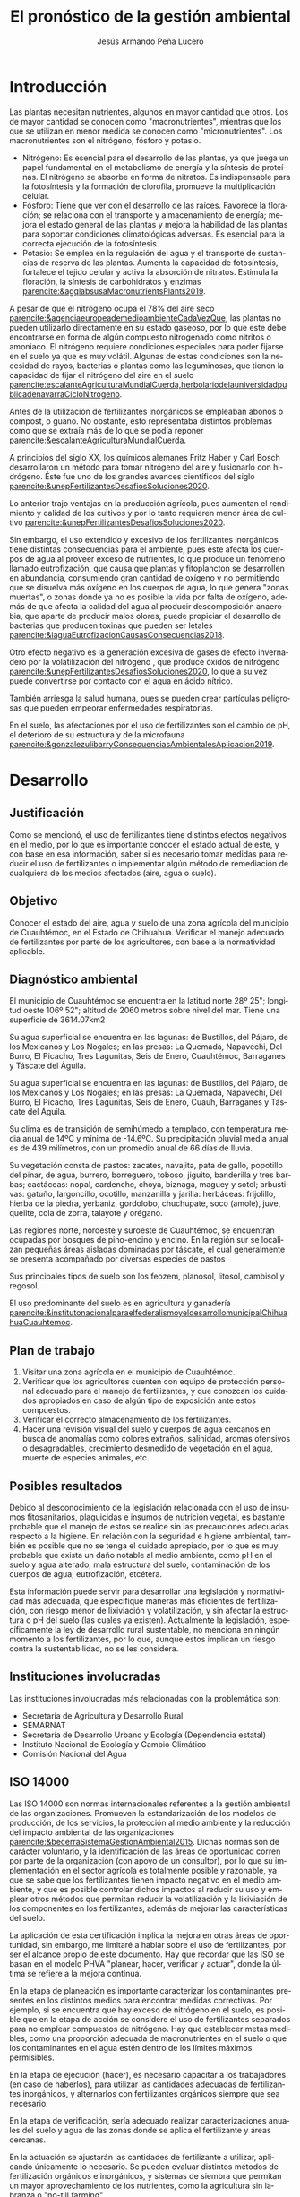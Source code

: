 :PROPERTIES:
:ID:       cb58749b-c912-4c6b-8759-7d91347e7d50
:END:
#+title: El pronóstico de la gestión ambiental 
#+AUTHOR: Jesús Armando Peña Lucero
#+LATEX_HEADER: \affiliation{Universidad Abierta y a Distancia de México}
#+LATEX_HEADER: \course{Asignatura: Gestión Ambiental}
#+LATEX_HEADER: \professor{Docente:  Carlos Mauricio Calderilla Jaime}
#+LATEX_HEADER: \duedate{ 09-Junio-2022 }
#+LATEX_CLASS: apa7
#+LANGUAGE: es
#+LATEX_CLASS_OPTIONS: [a4paper, 12, stu, floatsintext]
#+LATEX_HEADER: \usepackage[backend=biber, style=apa]{biblatex}
#+LATEX_HEADER: \addbibresource{referencias.bib}
#+LATEX_HEADER: \shorttitle{}
#+LATEX_HEADER: \usepackage[spanish]{babel}
#+LATEX_HEADER:  \usepackage{array}
#+LATEX_HEADER: \usepackage{longtable}



# Para ordenar

* Introducción 

Las plantas necesitan nutrientes, algunos en mayor cantidad que otros. Los de mayor cantidad se conocen como "macronutrientes", mientras que los que se utilizan en menor medida se conocen como "micronutrientes".
Los macronutrientes son el nitrógeno, fósforo y potasio. 
- Nitrógeno: Es esencial para el desarrollo de las plantas, ya que juega un papel fundamental en el metabolismo de energía y la síntesis de proteínas. El nitrógeno se absorbe en forma de nitratos. Es indispensable para la fotosíntesis y la formación de clorofila, promueve la multiplicación celular. 
- Fósforo: Tiene que ver con el desarrollo de las raíces. Favorece la floración; se relaciona con el transporte y almacenamiento de energía; mejora el estado general de las plantas y mejora la habilidad de las plantas para soportar condiciones climatológicas adversas. Es esencial para la correcta ejecución de la fotosíntesis.  
- Potasio: Se emplea en la regulación del agua y el transporte de sustancias de reserva de las plantas. Aumenta la capacidad de fotosíntesis, fortalece el tejido celular y activa la absorción de nitratos. Estimula la floración, la síntesis de carbohidratos y enzimas [[parencite:&agqlabsusaMacronutrientsPlants2019]]. 

A pesar de que el nitrógeno ocupa el 78% del aire seco [[parencite:&agenciaeuropeademedioambienteCadaVezQue]], las plantas no pueden utilizarlo directamente en su estado gaseoso, por lo que este debe encontrarse en forma de algún compuesto nitrogenado como nitritos o amoniaco. El nitrógeno requiere condiciones especiales para poder fijarse en el suelo ya que es muy volátil. Algunas de estas condiciones son la necesidad de rayos, bacterias o plantas como las leguminosas, que tienen la capacidad de fijar el nitrógeno del aire en el suelo [[parencite:escalanteAgriculturaMundialCuerda,herbolariodelauniversidadpublicadenavarraCicloNitrogeno]].   

Antes de la utilización de fertilizantes inorgánicos se empleaban abonos o compost, o guano. No obstante, esto representaba distintos problemas como que se extraía más de lo que se podía reponer [[parencite:&escalanteAgriculturaMundialCuerda]].

A principios del siglo XX, los químicos alemanes Fritz Haber y Carl Bosch desarrollaron un método para tomar nitrógeno del aire y fusionarlo con hidrógeno. Éste fue uno de los grandes avances científicos del siglo [[parencite:&unepFertilizantesDesafiosSoluciones2020]].

Lo anterior trajo ventajas en la producción agrícola, pues aumentan el rendimiento y calidad de los cultivos y por lo tanto requieren menor área de cultivo [[parencite:&unepFertilizantesDesafiosSoluciones2020]].

Sin embargo, el uso extendido y excesivo de los fertilizantes inorgánicos tiene distintas consecuencias para el ambiente, pues este afecta los cuerpos de agua al proveer exceso de nutrientes, lo que produce un fenómeno llamado eutrofización, que causa que plantas y fitoplancton se desarrollen en abundancia, consumiendo gran cantidad de oxígeno y no permitiendo que se disuelva más oxígeno en los cuerpos de agua, lo que genera "zonas muertas", o zonas donde ya no es posible la vida por falta de oxígeno, además de que afecta la calidad del agua al producir descomposición anaerobia, que aparte de producir malos olores, puede propiciar el desarrollo de bacterias que producen toxinas que pueden ser letales [[parencite:&iaguaEutrofizacionCausasConsecuencias2018]]. 

Otro efecto negativo es la generación excesiva de gases de efecto invernadero por la volatilización del nitrógeno , que produce óxidos de nitrógeno [[parencite:&unepFertilizantesDesafiosSoluciones2020]], lo que a su vez puede convertirse por contacto con el agua en ácido nítrico.  

También arriesga la salud humana, pues se pueden crear partículas peligrosas que pueden empeorar enfermedades respiratorias. 

En el suelo, las afectaciones por el uso de fertilizantes son el cambio de pH, el deterioro de su estructura y de la microfauna [[parencite:&gonzalezulibarryConsecuenciasAmbientalesAplicacion2019]]. 

* Desarrollo
** Justificación
Como se mencionó, el uso de fertilizantes tiene distintos efectos negativos en el medio, por lo que es importante conocer el estado actual de este, y con base en esa información, saber si es necesario tomar medidas para reducir el uso de fertilizantes o implementar algún método de remediación de cualquiera de los medios afectados (aire, agua o suelo). 
** Objetivo
Conocer el estado del aire, agua y suelo de una zona agrícola del municipio de Cuauhtémoc, en el Estado de Chihuahua. Verificar el manejo adecuado de fertilizantes por parte de los agricultores, con base a la normatividad aplicable.

** Diagnóstico ambiental
El municipio de Cuauhtémoc se encuentra en la latitud norte 28º 25"; longitud oeste 106º 52"; altitud de 2060 metros sobre nivel del mar.
Tiene una superficie de 3614.07km2

Su agua superficial se encuentra en las lagunas: de Bustillos, del Pájaro, de los Mexicanos y Los Nogales; en las presas: La Quemada, Napavechi, Del Burro, El Picacho, Tres Lagunitas, Seis de Enero, Cuauhtémoc, Barraganes y Táscate del Águila.


Su agua superficial se encuentra en las lagunas: de Bustillos, del Pájaro, de los Mexicanos y Los Nogales; en las presas: La Quemada, Napavechi, Del Burro, El Picacho, Tres Lagunitas, Seis de Enero, Cuauh, Barraganes y Táscate del Águila.

Su clima es de transición de semihúmedo a templado, con temperatura media anual de 14ºC y mínima de -14.6ºC. Su precipitación pluvial media anual es de 439 milímetros, con un promedio anual de 66 días de lluvia.

Su vegetación consta de pastos: zacates, navajita, pata de gallo, popotillo del pinar, de agua, burrero, borreguero, toboso, jiguito, banderilla y tres barbas; cactáceas: nopal, cardenche, choya, biznaga, maguey y sotol; arbustivas: gatuño, largoncillo, ocotillo, manzanilla y jarilla: herbáceas: frijolillo, hierba de la piedra, yerbaniz, gordolobo, chuchupate, soco (amole), juve, quelite, cola de zorra, talayote y orégano.

Las regiones norte, noroeste y suroeste de Cuauhtémoc, se encuentran ocupadas por bosques de pino-encino y encino. En la región sur se localizan pequeñas áreas aisladas dominadas por táscate, el cual generalmente se presenta acompañado por diversas especies de pastos

Sus principales tipos de suelo son los feozem, planosol, litosol, cambisol y regosol.

El uso predominante del suelo es en agricultura y ganadería [[parencite:&institutonacionalparaelfederalismoyeldesarrollomunicipalChihuahuaCuauhtemoc]].


** Plan de trabajo
1. Visitar una zona agrícola en el municipio de Cuauhtémoc.
2. Verificar que los agricultores cuenten con equipo de protección personal adecuado para el manejo de fertilizantes, y que conozcan los cuidados apropiados en caso de algún tipo de exposición ante estos compuestos.
3. Verificar el correcto almacenamiento de los fertilizantes.
4. Hacer una revisión visual del suelo y cuerpos de agua cercanos en busca de anomalías como colores extraños, salinidad, aromas ofensivos o desagradables, crecimiento desmedido de vegetación en el agua, muerte de especies animales, etc. 


** Posibles resultados
Debido al desconocimiento de la legislación relacionada con el uso de insumos fitosanitarios, plaguicidas e insumos de nutrición vegetal, es bastante probable que el manejo de estos se realice sin las precauciones adecuadas respecto a la higiene. En relación con la seguridad e higiene ambiental, también es posible que no se tenga el cuidado apropiado, por lo que es muy probable que exista un daño notable al medio ambiente, como pH en el suelo y agua alterado, mala estructura del suelo, contaminación de los cuerpos de agua, eutrofización, etcétera.

Esta información puede servir para desarrollar una legislación y normatividad más adecuada, que especifique maneras más eficientes de fertilización, con riesgo menor de lixiviación y volatilización, y sin afectar la estructura o pH del suelo (las cuales ya existen). Actualmente la legislación, específicamente la ley de desarrollo rural sustentable, no menciona en ningún momento a los fertilizantes, por lo que, aunque estos implican un riesgo contra la sustentabilidad, no se les considera.



** Instituciones involucradas

Las instituciones involucradas más relacionadas con la problemática son:
- Secretaría de Agricultura y Desarrollo Rural
- SEMARNAT
- Secretaría de Desarrollo Urbano y Ecología (Dependencia estatal)
- Instituto Nacional de Ecología y Cambio Climático
- Comisión Nacional del Agua


\begin{longtable}{>{\hspace{0pt}}m{0.3\linewidth}>{\hspace{0pt}}m{0.7\linewidth}}
\caption{Normatividad aplicable}\\
\textbf{Norma}       & \textbf{Descripción}                                                                                                                                               \endfirsthead
NMX-AA-24-1984       &  protección al ambiente  Contaminación Del Suelo  Residuos
sólidos municipales  Determinación De Nitrógeno TOTAL                                                 \\
NOM-021-RECNAT-2000  & Especificaciones de fertilidad, salinidad y clasificación de suelos. Estudios, muestreo y análisis.~                                                               \\
NOM-060-ECOL-1994    & Especificaciones para mitigar los efectos adversos ocasionados en los suelos y cuerpos de agua por el aprovechamiento forestal.~                                   \\
NOM-062-ECOL-1994    & Especificaciones para mitigar los efectos adversos sobre la biodiversidad que se ocasionan por el cambio de uso de suelo de terrenos forestales a agropecuarios.~  \\
NOM-001-ECOL-1996    & Límites máximos permisibles de contaminantes en las descargas de aguas residuales en aguas y bienes nacionales.~~                                                  \\
NMX-AA-026-SCFI-2010 & análisis de agua  Medición De Nitrógeno Total
Kjeldahl En Aguas Naturales, Residuales Y
Residuales Tratadas  Método De Prueba                                   \\
NOM-182-SSA1-2010    & Etiquetado de nutrientes vegetales.                                                                                                                                \\
                     &                                                                                                                                                                   
\end{longtable}

** ISO 14000

Las ISO 14000 son normas internacionales referentes a la gestión ambiental de las organizaciones. Promueven la estandarización de los modelos de producción, de los servicios, la protección al medio ambiente y la reducción del impacto ambiental de las organizaciones [[parencite:&becerraSistemaGestionAmbiental2015]]. Dichas normas son de carácter voluntario, y la identificación de las áreas de oportunidad corren por parte de la organización (con apoyo de un consultor), por lo que su implementación en el sector agrícola es totalmente posible y razonable, ya que se sabe que los fertilizantes tienen impacto negativo en el medio ambiente, y que es posible controlar dichos impactos al reducir su uso y emplear otros métodos que permitan reducir la volatilización y la lixiviación de los componentes en los fertilizantes, además de mejorar las características del suelo.

La aplicación de esta certificación implica la mejora en otras áreas de oportunidad, sin embargo, me limitaré a hablar sobre el uso de fertilizantes, por ser el alcance propio de este documento. Hay que recordar que las ISO se basan en el modelo PHVA "planear, hacer, verificar y actuar", donde la última se refiere a la mejora continua.

En la etapa de planeación es importante caracterizar los contaminantes presentes en los distintos medios para encontrar medidas correctivas. Por ejemplo, si se encuentra que hay exceso de nitrógeno en el suelo, es posible que en la etapa de acción se considere el uso de fertilizantes separados para no emplear compuestos de nitrógeno.
Hay que establecer metas medibles, como una proporción adecuada de macronutrientes en el suelo o que los contaminantes en el agua estén dentro de los límites máximos permisibles.

En la etapa de ejecución (hacer), es necesario capacitar a los trabajadores (en caso de haberlos), para utilizar las cantidades adecuadas de fertilizantes inorgánicos, y alternarlos con fertilizantes orgánicos siempre que sea necesario.

En la etapa de verificación, sería adecuado realizar caracterizaciones anuales del suelo y agua de las zonas donde se aplica el fertilizante y áreas cercanas. 

En la actuación se ajustarán las cantidades de fertilizante a utilizar, aplicando únicamente lo necesario. Se pueden evaluar distintos métodos de fertilización orgánicos e inorgánicos, y sistemas de siembra que permitan un mayor aprovechamiento de los nutrientes, como la agricultura sin labranza o "no-till farming". 


* Conclusión 

Desafortunadamente no existe una gestión adecuada respecto al empleo de fertilizantes en la agricultura, lo cual propicia los efectos negativos que tienen estos compuestos en el ambiente.

La legislación y normatividad no se refiere tanto a los problemas ambientales causados por los fertilizantes, sino a la calidad de los mismos y algunas formas de caracterización. 

Considero importante que los distintos niveles de gobierno prioricen la educación de los agricultores con respecto al uso de fertilizantes (y otros agroquímicos), pues aunque estos son casi imposibles de reemplazar, y su uso representa una gama amplia de ventajas para la producción agrícola, sus efectos negativos son igual de amplios, y estos pueden afectar incluso directamente a los agricultores, al destruir la productividad del suelo.
Se conocen distintos métodos de cultivo donde pueden alternarse fertilizantes orgánicos e inorgánicos para mantener la estructura del suelo, su pH y su microbioma, por lo que la legislación y normatividad podría promover el empleo de estos métodos.

La certificación en normas internacionales como las ISO 14000 pueden presentar distintas ventajas, tanto a los agricultores como al medio ambiente. Algunas de estas ventajas pueden ser económicas, pues según el modelo propuesto, al tener una correcta caracterización de los suelos, es posible ahorrar en el uso de fertilizantes. Ambientalmente, el empleo de técnicas de siembra y fertilización alternativas puede no solo impedir la degradación del suelo y la contaminación del aire y agua, sino mejorarlos, al reducir la salinización del suelo, mejorar su estructura, proveer un microbioma saludable, donde las bacterias empleen el exceso de nutrientes en sus funciones orgánicas; y reducir la volatilización de nitrógeno y otros compuestos como el azufre. 


# Elegir la metodología o instrumento para identificar el impacto ambiental de su problemática, justificar su elección y aplicar la metodología.
# Colocar los indicadores aplicables a su problemática.
# Realizar un plan de acción ambiental, como el realizado en la actividad 2 de esta unidad y el ejemplo del contenido en la página 31 de la Unidad 3.
# Actualizar la conclusión e incluir lo trabajado en esta evidencia de aprendizaje


[[printbibliography:]]




